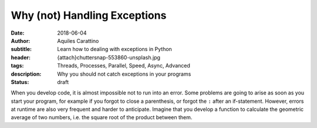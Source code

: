 Why (not) Handling Exceptions
=============================

:date: 2018-06-04
:author: Aquiles Carattino
:subtitle: Learn how to dealing with exceptions in Python
:header: {attach}chuttersnap-553860-unsplash.jpg
:tags: Threads, Processes, Parallel, Speed, Async, Advanced
:description: Why you should not catch exceptions in your programs
:status: draft

When you develop code, it is almost impossible not to run into an error. Some problems are going to arise as soon as you start your program, for example if you forgot to close a parenthesis, or forgot the ``:`` after an if-statement. However, errors at runtime are also very frequent and harder to anticipate. Imagine that you develop a function to calculate the geometric average of two numbers, i.e. the square root of the product between them.
